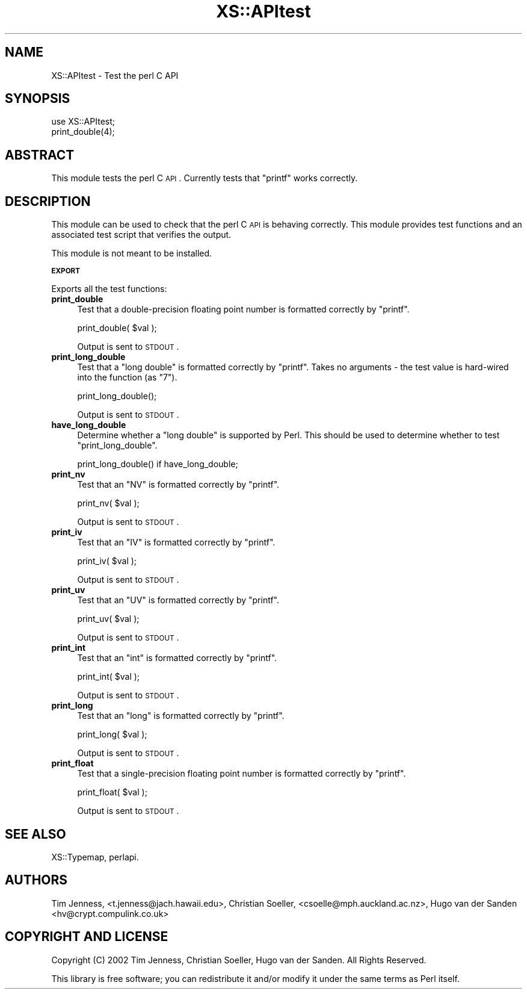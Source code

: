 .\" Automatically generated by Pod::Man v1.37, Pod::Parser v1.14
.\"
.\" Standard preamble:
.\" ========================================================================
.de Sh \" Subsection heading
.br
.if t .Sp
.ne 5
.PP
\fB\\$1\fR
.PP
..
.de Sp \" Vertical space (when we can't use .PP)
.if t .sp .5v
.if n .sp
..
.de Vb \" Begin verbatim text
.ft CW
.nf
.ne \\$1
..
.de Ve \" End verbatim text
.ft R
.fi
..
.\" Set up some character translations and predefined strings.  \*(-- will
.\" give an unbreakable dash, \*(PI will give pi, \*(L" will give a left
.\" double quote, and \*(R" will give a right double quote.  | will give a
.\" real vertical bar.  \*(C+ will give a nicer C++.  Capital omega is used to
.\" do unbreakable dashes and therefore won't be available.  \*(C` and \*(C'
.\" expand to `' in nroff, nothing in troff, for use with C<>.
.tr \(*W-|\(bv\*(Tr
.ds C+ C\v'-.1v'\h'-1p'\s-2+\h'-1p'+\s0\v'.1v'\h'-1p'
.ie n \{\
.    ds -- \(*W-
.    ds PI pi
.    if (\n(.H=4u)&(1m=24u) .ds -- \(*W\h'-12u'\(*W\h'-12u'-\" diablo 10 pitch
.    if (\n(.H=4u)&(1m=20u) .ds -- \(*W\h'-12u'\(*W\h'-8u'-\"  diablo 12 pitch
.    ds L" ""
.    ds R" ""
.    ds C` ""
.    ds C' ""
'br\}
.el\{\
.    ds -- \|\(em\|
.    ds PI \(*p
.    ds L" ``
.    ds R" ''
'br\}
.\"
.\" If the F register is turned on, we'll generate index entries on stderr for
.\" titles (.TH), headers (.SH), subsections (.Sh), items (.Ip), and index
.\" entries marked with X<> in POD.  Of course, you'll have to process the
.\" output yourself in some meaningful fashion.
.if \nF \{\
.    de IX
.    tm Index:\\$1\t\\n%\t"\\$2"
..
.    nr % 0
.    rr F
.\}
.\"
.\" For nroff, turn off justification.  Always turn off hyphenation; it makes
.\" way too many mistakes in technical documents.
.hy 0
.if n .na
.\"
.\" Accent mark definitions (@(#)ms.acc 1.5 88/02/08 SMI; from UCB 4.2).
.\" Fear.  Run.  Save yourself.  No user-serviceable parts.
.    \" fudge factors for nroff and troff
.if n \{\
.    ds #H 0
.    ds #V .8m
.    ds #F .3m
.    ds #[ \f1
.    ds #] \fP
.\}
.if t \{\
.    ds #H ((1u-(\\\\n(.fu%2u))*.13m)
.    ds #V .6m
.    ds #F 0
.    ds #[ \&
.    ds #] \&
.\}
.    \" simple accents for nroff and troff
.if n \{\
.    ds ' \&
.    ds ` \&
.    ds ^ \&
.    ds , \&
.    ds ~ ~
.    ds /
.\}
.if t \{\
.    ds ' \\k:\h'-(\\n(.wu*8/10-\*(#H)'\'\h"|\\n:u"
.    ds ` \\k:\h'-(\\n(.wu*8/10-\*(#H)'\`\h'|\\n:u'
.    ds ^ \\k:\h'-(\\n(.wu*10/11-\*(#H)'^\h'|\\n:u'
.    ds , \\k:\h'-(\\n(.wu*8/10)',\h'|\\n:u'
.    ds ~ \\k:\h'-(\\n(.wu-\*(#H-.1m)'~\h'|\\n:u'
.    ds / \\k:\h'-(\\n(.wu*8/10-\*(#H)'\z\(sl\h'|\\n:u'
.\}
.    \" troff and (daisy-wheel) nroff accents
.ds : \\k:\h'-(\\n(.wu*8/10-\*(#H+.1m+\*(#F)'\v'-\*(#V'\z.\h'.2m+\*(#F'.\h'|\\n:u'\v'\*(#V'
.ds 8 \h'\*(#H'\(*b\h'-\*(#H'
.ds o \\k:\h'-(\\n(.wu+\w'\(de'u-\*(#H)/2u'\v'-.3n'\*(#[\z\(de\v'.3n'\h'|\\n:u'\*(#]
.ds d- \h'\*(#H'\(pd\h'-\w'~'u'\v'-.25m'\f2\(hy\fP\v'.25m'\h'-\*(#H'
.ds D- D\\k:\h'-\w'D'u'\v'-.11m'\z\(hy\v'.11m'\h'|\\n:u'
.ds th \*(#[\v'.3m'\s+1I\s-1\v'-.3m'\h'-(\w'I'u*2/3)'\s-1o\s+1\*(#]
.ds Th \*(#[\s+2I\s-2\h'-\w'I'u*3/5'\v'-.3m'o\v'.3m'\*(#]
.ds ae a\h'-(\w'a'u*4/10)'e
.ds Ae A\h'-(\w'A'u*4/10)'E
.    \" corrections for vroff
.if v .ds ~ \\k:\h'-(\\n(.wu*9/10-\*(#H)'\s-2\u~\d\s+2\h'|\\n:u'
.if v .ds ^ \\k:\h'-(\\n(.wu*10/11-\*(#H)'\v'-.4m'^\v'.4m'\h'|\\n:u'
.    \" for low resolution devices (crt and lpr)
.if \n(.H>23 .if \n(.V>19 \
\{\
.    ds : e
.    ds 8 ss
.    ds o a
.    ds d- d\h'-1'\(ga
.    ds D- D\h'-1'\(hy
.    ds th \o'bp'
.    ds Th \o'LP'
.    ds ae ae
.    ds Ae AE
.\}
.rm #[ #] #H #V #F C
.\" ========================================================================
.\"
.IX Title "XS::APItest 3"
.TH XS::APItest 3 "2001-09-21" "perl v5.8.4" "Perl Programmers Reference Guide"
.SH "NAME"
XS::APItest \- Test the perl C API
.SH "SYNOPSIS"
.IX Header "SYNOPSIS"
.Vb 2
\&  use XS::APItest;
\&  print_double(4);
.Ve
.SH "ABSTRACT"
.IX Header "ABSTRACT"
This module tests the perl C \s-1API\s0. Currently tests that \f(CW\*(C`printf\*(C'\fR
works correctly.
.SH "DESCRIPTION"
.IX Header "DESCRIPTION"
This module can be used to check that the perl C \s-1API\s0 is behaving
correctly. This module provides test functions and an associated
test script that verifies the output.
.PP
This module is not meant to be installed.
.Sh "\s-1EXPORT\s0"
.IX Subsection "EXPORT"
Exports all the test functions:
.IP "\fBprint_double\fR" 4
.IX Item "print_double"
Test that a double-precision floating point number is formatted
correctly by \f(CW\*(C`printf\*(C'\fR.
.Sp
.Vb 1
\&  print_double( $val );
.Ve
.Sp
Output is sent to \s-1STDOUT\s0.
.IP "\fBprint_long_double\fR" 4
.IX Item "print_long_double"
Test that a \f(CW\*(C`long double\*(C'\fR is formatted correctly by
\&\f(CW\*(C`printf\*(C'\fR. Takes no arguments \- the test value is hard-wired
into the function (as \*(L"7\*(R").
.Sp
.Vb 1
\&  print_long_double();
.Ve
.Sp
Output is sent to \s-1STDOUT\s0.
.IP "\fBhave_long_double\fR" 4
.IX Item "have_long_double"
Determine whether a \f(CW\*(C`long double\*(C'\fR is supported by Perl.  This should
be used to determine whether to test \f(CW\*(C`print_long_double\*(C'\fR.
.Sp
.Vb 1
\&  print_long_double() if have_long_double;
.Ve
.IP "\fBprint_nv\fR" 4
.IX Item "print_nv"
Test that an \f(CW\*(C`NV\*(C'\fR is formatted correctly by
\&\f(CW\*(C`printf\*(C'\fR.
.Sp
.Vb 1
\&  print_nv( $val );
.Ve
.Sp
Output is sent to \s-1STDOUT\s0.
.IP "\fBprint_iv\fR" 4
.IX Item "print_iv"
Test that an \f(CW\*(C`IV\*(C'\fR is formatted correctly by
\&\f(CW\*(C`printf\*(C'\fR.
.Sp
.Vb 1
\&  print_iv( $val );
.Ve
.Sp
Output is sent to \s-1STDOUT\s0.
.IP "\fBprint_uv\fR" 4
.IX Item "print_uv"
Test that an \f(CW\*(C`UV\*(C'\fR is formatted correctly by
\&\f(CW\*(C`printf\*(C'\fR.
.Sp
.Vb 1
\&  print_uv( $val );
.Ve
.Sp
Output is sent to \s-1STDOUT\s0.
.IP "\fBprint_int\fR" 4
.IX Item "print_int"
Test that an \f(CW\*(C`int\*(C'\fR is formatted correctly by
\&\f(CW\*(C`printf\*(C'\fR.
.Sp
.Vb 1
\&  print_int( $val );
.Ve
.Sp
Output is sent to \s-1STDOUT\s0.
.IP "\fBprint_long\fR" 4
.IX Item "print_long"
Test that an \f(CW\*(C`long\*(C'\fR is formatted correctly by
\&\f(CW\*(C`printf\*(C'\fR.
.Sp
.Vb 1
\&  print_long( $val );
.Ve
.Sp
Output is sent to \s-1STDOUT\s0.
.IP "\fBprint_float\fR" 4
.IX Item "print_float"
Test that a single-precision floating point number is formatted
correctly by \f(CW\*(C`printf\*(C'\fR.
.Sp
.Vb 1
\&  print_float( $val );
.Ve
.Sp
Output is sent to \s-1STDOUT\s0.
.SH "SEE ALSO"
.IX Header "SEE ALSO"
XS::Typemap, perlapi.
.SH "AUTHORS"
.IX Header "AUTHORS"
Tim Jenness, <t.jenness@jach.hawaii.edu>,
Christian Soeller, <csoelle@mph.auckland.ac.nz>,
Hugo van der Sanden <hv@crypt.compulink.co.uk>
.SH "COPYRIGHT AND LICENSE"
.IX Header "COPYRIGHT AND LICENSE"
Copyright (C) 2002 Tim Jenness, Christian Soeller, Hugo van der Sanden.
All Rights Reserved.
.PP
This library is free software; you can redistribute it and/or modify
it under the same terms as Perl itself. 
